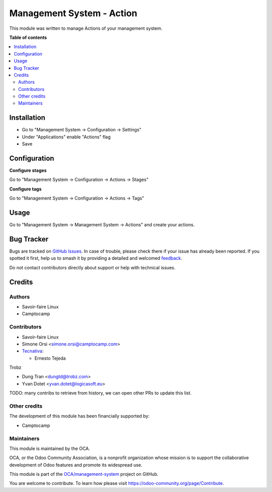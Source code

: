==========================
Management System - Action
==========================

.. 
   !!!!!!!!!!!!!!!!!!!!!!!!!!!!!!!!!!!!!!!!!!!!!!!!!!!!
   !! This file is generated by oca-gen-addon-readme !!
   !! changes will be overwritten.                   !!
   !!!!!!!!!!!!!!!!!!!!!!!!!!!!!!!!!!!!!!!!!!!!!!!!!!!!
   !! source digest: sha256:1e54604a9667bf6f36078e472de171cf7d718e4c450d62085c65a4e992049ac2
   !!!!!!!!!!!!!!!!!!!!!!!!!!!!!!!!!!!!!!!!!!!!!!!!!!!!

.. |badge1| image:: https://img.shields.io/badge/maturity-Beta-yellow.png
    :target: https://odoo-community.org/page/development-status
    :alt: Beta
.. |badge2| image:: https://img.shields.io/badge/licence-AGPL--3-blue.png
    :target: http://www.gnu.org/licenses/agpl-3.0-standalone.html
    :alt: License: AGPL-3
.. |badge3| image:: https://img.shields.io/badge/github-OCA%2Fmanagement--system-lightgray.png?logo=github
    :target: https://github.com/OCA/management-system/tree/17.0/mgmtsystem_action
    :alt: OCA/management-system
.. |badge4| image:: https://img.shields.io/badge/weblate-Translate%20me-F47D42.png
    :target: https://translation.odoo-community.org/projects/management-system-17-0/management-system-17-0-mgmtsystem_action
    :alt: Translate me on Weblate
.. |badge5| image:: https://img.shields.io/badge/runboat-Try%20me-875A7B.png
    :target: https://runboat.odoo-community.org/builds?repo=OCA/management-system&target_branch=17.0
    :alt: Try me on Runboat

|badge1| |badge2| |badge3| |badge4| |badge5|

This module was written to manage Actions of your management system.

**Table of contents**

.. contents::
   :local:

Installation
============

-  Go to "Management System -> Configuration -> Settings"
-  Under "Applications" enable "Actions" flag
-  Save

Configuration
=============

**Configure stages**

Go to "Management System -> Configuration -> Actions -> Stages"

**Configure tags**

Go to "Management System -> Configuration -> Actions -> Tags"

Usage
=====

Go to "Management System -> Management System -> Actions" and create
your actions.

Bug Tracker
===========

Bugs are tracked on `GitHub Issues <https://github.com/OCA/management-system/issues>`_.
In case of trouble, please check there if your issue has already been reported.
If you spotted it first, help us to smash it by providing a detailed and welcomed
`feedback <https://github.com/OCA/management-system/issues/new?body=module:%20mgmtsystem_action%0Aversion:%2017.0%0A%0A**Steps%20to%20reproduce**%0A-%20...%0A%0A**Current%20behavior**%0A%0A**Expected%20behavior**>`_.

Do not contact contributors directly about support or help with technical issues.

Credits
=======

Authors
-------

* Savoir-faire Linux
* Camptocamp

Contributors
------------

-  Savoir-faire Linux
-  Simone Orsi <simone.orsi@camptocamp.com>
-  `Tecnativa <https://www.tecnativa.com>`__:

   -  Ernesto Tejeda

Trobz

-  Dung Tran <dungtd@trobz.com>
-  Yvan Dotet <yvan.dotet@logicasoft.eu>

TODO: many contribs to retrieve from history, we can open other PRs to
update this list.

Other credits
-------------

The development of this module has been financially supported by:

-  Camptocamp

Maintainers
-----------

This module is maintained by the OCA.

.. image:: https://odoo-community.org/logo.png
   :alt: Odoo Community Association
   :target: https://odoo-community.org

OCA, or the Odoo Community Association, is a nonprofit organization whose
mission is to support the collaborative development of Odoo features and
promote its widespread use.

This module is part of the `OCA/management-system <https://github.com/OCA/management-system/tree/17.0/mgmtsystem_action>`_ project on GitHub.

You are welcome to contribute. To learn how please visit https://odoo-community.org/page/Contribute.
